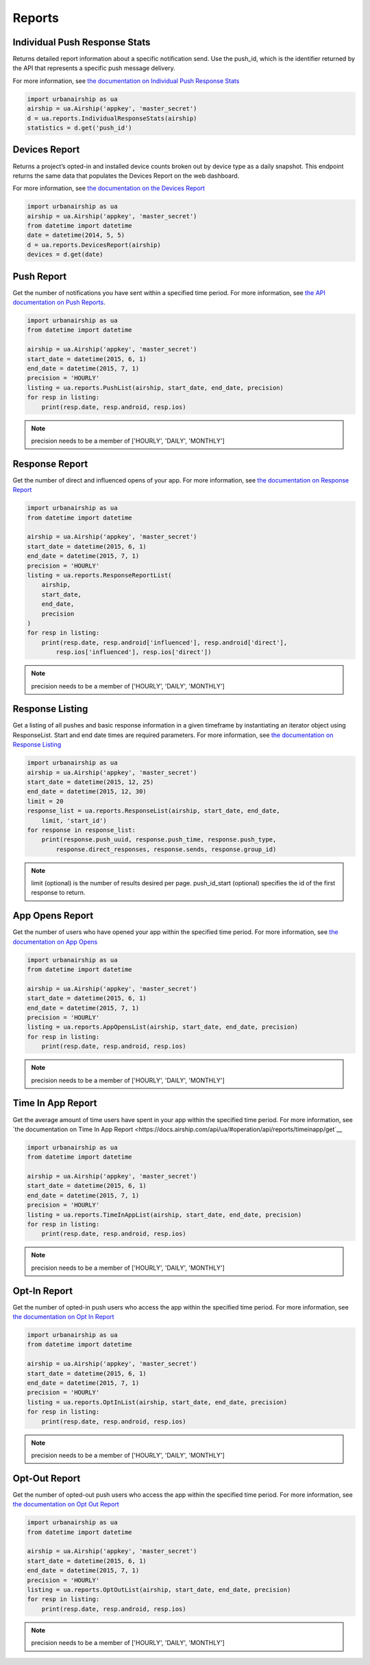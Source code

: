 *******
Reports
*******

Individual Push Response Stats
==============================

Returns detailed report information about a specific notification send.
Use the push_id, which is the identifier returned by the API that represents a
specific push message delivery.

For more information,
see `the documentation on Individual Push Response Stats
<https://docs.airship.com/api/ua/#operation/api/reports/responses/push_id/get>`_

.. code-block:: python

    import urbanairship as ua
    airship = ua.Airship('appkey', 'master_secret')
    d = ua.reports.IndividualResponseStats(airship)
    statistics = d.get('push_id')


Devices Report
==============

Returns a project’s opted-in and installed device counts broken out by device
type as a daily snapshot. This endpoint returns the same data that populates the 
Devices Report on the web dashboard.

For more information, see `the documentation on the Devices Report
<https://docs.airship.com/api/ua/#operation/api/reports/devices/get>`_

.. code-block:: python

    import urbanairship as ua
    airship = ua.Airship('appkey', 'master_secret')
    from datetime import datetime
    date = datetime(2014, 5, 5)
    d = ua.reports.DevicesReport(airship)
    devices = d.get(date)


Push Report
===========

Get the number of notifications you have sent within a specified time period.
For more information, see `the API documentation on Push Reports
<https://docs.airship.com/api/ua/#operation/api/reports/sends/get>`_.

.. code-block:: python

    import urbanairship as ua
    from datetime import datetime

    airship = ua.Airship('appkey', 'master_secret')
    start_date = datetime(2015, 6, 1)
    end_date = datetime(2015, 7, 1)
    precision = 'HOURLY'
    listing = ua.reports.PushList(airship, start_date, end_date, precision)
    for resp in listing:
        print(resp.date, resp.android, resp.ios)

.. note::
    precision needs to be a member of ['HOURLY', 'DAILY', 'MONTHLY']


Response Report
===============

Get the number of direct and influenced opens of your app. For more 
information, see `the documentation on Response Report
<https://docs.airship.com/api/ua/#operation/api/reports/responses/get>`__

.. code-block:: python

    import urbanairship as ua
    from datetime import datetime

    airship = ua.Airship('appkey', 'master_secret')
    start_date = datetime(2015, 6, 1)
    end_date = datetime(2015, 7, 1)
    precision = 'HOURLY'
    listing = ua.reports.ResponseReportList(
        airship,
        start_date,
        end_date,
        precision
    )
    for resp in listing:
        print(resp.date, resp.android['influenced'], resp.android['direct'],
            resp.ios['influenced'], resp.ios['direct'])

.. note::
    precision needs to be a member of ['HOURLY', 'DAILY', 'MONTHLY']


Response Listing
==================

Get a listing of all pushes and basic response information in a given
timeframe by instantiating an iterator object using ResponseList.
Start and end date times are required parameters.
For more information, see `the documentation on Response Listing
<https://docs.airship.com/api/ua/#operation/api/reports/responses/list/get>`__

.. code-block:: python

    import urbanairship as ua
    airship = ua.Airship('appkey', 'master_secret')
    start_date = datetime(2015, 12, 25)
    end_date = datetime(2015, 12, 30)
    limit = 20
    response_list = ua.reports.ResponseList(airship, start_date, end_date,
        limit, 'start_id')
    for response in response_list:
        print(response.push_uuid, response.push_time, response.push_type,
            response.direct_responses, response.sends, response.group_id)

.. note::
    limit (optional) is the number of results desired per page.
    push_id_start (optional) specifies the id of the first response to return.


App Opens Report
================

Get the number of users who have opened your app within the specified time 
period. For more information, see `the documentation on App Opens
<https://docs.airship.com/api/ua/#operation/api/reports/opens/get>`__

.. code-block:: python

    import urbanairship as ua
    from datetime import datetime

    airship = ua.Airship('appkey', 'master_secret')
    start_date = datetime(2015, 6, 1)
    end_date = datetime(2015, 7, 1)
    precision = 'HOURLY'
    listing = ua.reports.AppOpensList(airship, start_date, end_date, precision)
    for resp in listing:
        print(resp.date, resp.android, resp.ios)

.. note::
    precision needs to be a member of ['HOURLY', 'DAILY', 'MONTHLY']


Time In App Report
==================

Get the average amount of time users have spent in your app within the 
specified time period. For more information, see `the documentation on
Time In App Report
<https://docs.airship.com/api/ua/#operation/api/reports/timeinapp/get`__

.. code-block:: python

    import urbanairship as ua
    from datetime import datetime

    airship = ua.Airship('appkey', 'master_secret')
    start_date = datetime(2015, 6, 1)
    end_date = datetime(2015, 7, 1)
    precision = 'HOURLY'
    listing = ua.reports.TimeInAppList(airship, start_date, end_date, precision)
    for resp in listing:
        print(resp.date, resp.android, resp.ios)

.. note::
    precision needs to be a member of ['HOURLY', 'DAILY', 'MONTHLY']


Opt-In Report
=============

Get the number of opted-in push users who access the app within the specified 
time period.
For more information, see `the documentation on Opt In Report
<https://docs.airship.com/api/ua/#operation/api/reports/optins/get>`__

.. code-block:: python

    import urbanairship as ua
    from datetime import datetime

    airship = ua.Airship('appkey', 'master_secret')
    start_date = datetime(2015, 6, 1)
    end_date = datetime(2015, 7, 1)
    precision = 'HOURLY'
    listing = ua.reports.OptInList(airship, start_date, end_date, precision)
    for resp in listing:
        print(resp.date, resp.android, resp.ios)

.. note::
    precision needs to be a member of ['HOURLY', 'DAILY', 'MONTHLY']


Opt-Out Report
==============
Get the number of opted-out push users who access the app within the specified 
time period.
For more information, see `the documentation on Opt Out Report
<https://docs.airship.com/api/ua/#operation/api/reports/optouts/get>`__

.. code-block:: python

    import urbanairship as ua
    from datetime import datetime

    airship = ua.Airship('appkey', 'master_secret')
    start_date = datetime(2015, 6, 1)
    end_date = datetime(2015, 7, 1)
    precision = 'HOURLY'
    listing = ua.reports.OptOutList(airship, start_date, end_date, precision)
    for resp in listing:
        print(resp.date, resp.android, resp.ios)

.. note::
    precision needs to be a member of ['HOURLY', 'DAILY', 'MONTHLY']
